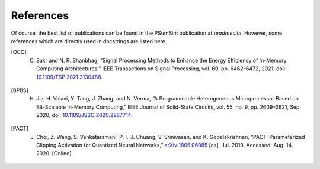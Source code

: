 References
==========
Of course, the best list of publications can be found in the PSumSim
publication at `readmecite`. However, some references which are directly used
in docstrings are listed here.

.. [OCC] C. Sakr and N. R. Shanbhag, “Signal Processing Methods to Enhance the Energy Efficiency of In-Memory Computing Architectures,” IEEE Transactions on Signal Processing, vol. 69, pp. 6462–6472, 2021, doi: `10.1109/TSP.2021.3130488 <https://doi.org/10.1109/TSP.2021.3130488>`_.

.. [BPBS] H. Jia, H. Valavi, Y. Tang, J. Zhang, and N. Verma, “A Programmable Heterogeneous Microprocessor Based on Bit-Scalable In-Memory Computing,” IEEE Journal of Solid-State Circuits, vol. 55, no. 9, pp. 2609–2621, Sep. 2020, doi: `10.1109/JSSC.2020.2987714 <https://doi.org/10.1109/JSSC.2020.2987714>`_.

.. [PACT] J. Choi, Z. Wang, S. Venkataramani, P. I.-J. Chuang, V. Srinivasan, and K. Gopalakrishnan, “PACT: Parameterized Clipping Activation for Quantized Neural Networks,” `arXiv:1805.06085 <http://arxiv.org/abs/1805.06085>`_ [cs], Jul. 2018, Accessed: Aug. 14, 2020. [Online].
